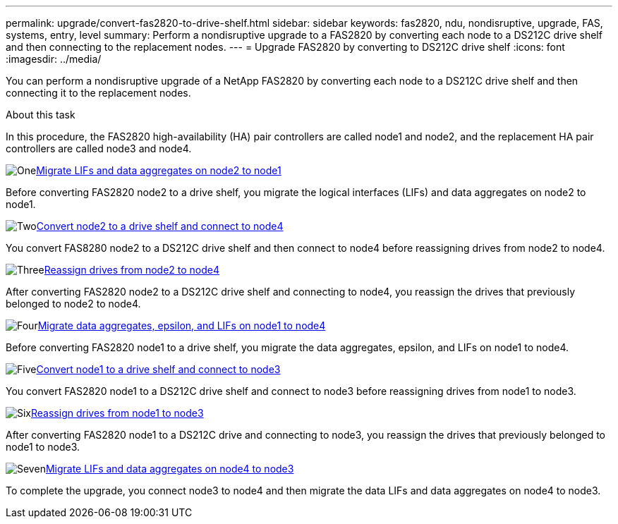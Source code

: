 ---
permalink: upgrade/convert-fas2820-to-drive-shelf.html
sidebar: sidebar
keywords: fas2820,  ndu, nondisruptive, upgrade, FAS, systems, entry, level
summary: Perform a nondisruptive upgrade to a FAS2820 by converting each node to a DS212C drive shelf and then connecting to the replacement nodes.
---
= Upgrade FAS2820 by converting to DS212C drive shelf
:icons: font
:imagesdir: ../media/

[.lead]
You can perform a nondisruptive upgrade of a NetApp FAS2820 by converting each node to a DS212C drive shelf and then connecting it to the replacement nodes.

.About this task
In this procedure, the FAS2820 high-availability (HA) pair controllers are called node1 and node2, and the replacement HA 
pair controllers are called node3 and node4.


.image:https://raw.githubusercontent.com/NetAppDocs/common/main/media/number-1.png[One]xref:migrate-fas2820-node2-lifs-aggregates.adoc[Migrate LIFs and data aggregates on node2 to node1]
[role="quick-margin-para"]
Before converting FAS2820 node2 to a drive shelf, you migrate the logical interfaces (LIFs) and data aggregates on node2 to node1.

.image:https://raw.githubusercontent.com/NetAppDocs/common/main/media/number-2.png[Two]xref:convert-fas2820-node2-drive-shelf.adoc[Convert node2 to a drive shelf and connect to node4]
[role="quick-margin-para"]
You convert FAS8280 node2 to a DS212C drive shelf and then connect to node4 before reassigning drives from node2 to node4.

.image:https://raw.githubusercontent.com/NetAppDocs/common/main/media/number-3.png[Three]xref:reassign-fas2820-node2-drives.adoc[Reassign drives from node2 to node4]
[role="quick-margin-para"]
After converting FAS2820 node2 to a DS212C drive shelf and connecting to node4, you reassign the drives that previously belonged to node2 to node4.

.image:https://raw.githubusercontent.com/NetAppDocs/common/main/media/number-4.png[Four]xref:migrate-fas2820-aggregates-epsilon-lifs.adoc[Migrate data aggregates, epsilon, and LIFs on node1 to node4]
[role="quick-margin-para"]
Before converting FAS2820 node1 to a drive shelf, you migrate the data aggregates, epsilon, and LIFs on node1 to node4.

.image:https://raw.githubusercontent.com/NetAppDocs/common/main/media/number-5.png[Five]xref:convert-fas2820-node1-drive-shelf.html[Convert node1 to a drive shelf and connect to node3]
[role="quick-margin-para"]
You convert FAS2820 node1 to a DS212C drive shelf and connect to node3 before reassigning drives from node1 to node3.

.image:https://raw.githubusercontent.com/NetAppDocs/common/main/media/number-6.png[Six]xref:reassign-fas2820-node1-drives.adoc[Reassign drives from node1 to node3]
[role="quick-margin-para"]
After converting FAS2820 node1 to a DS212C drive and connecting to node3, you reassign the drives that previously belonged to node1 to node3.

.image:https://raw.githubusercontent.com/NetAppDocs/common/main/media/number-7.png[Seven]xref:migrate-fas2820-node4-lIfs-aggregates.adoc[Migrate LIFs and data aggregates on node4 to node3]
[role="quick-margin-para"]
To complete the upgrade, you connect node3 to node4 and then migrate the data LIFs and data aggregates on node4 to node3.

// 2023 Oct 12, AFFFASDOC-64